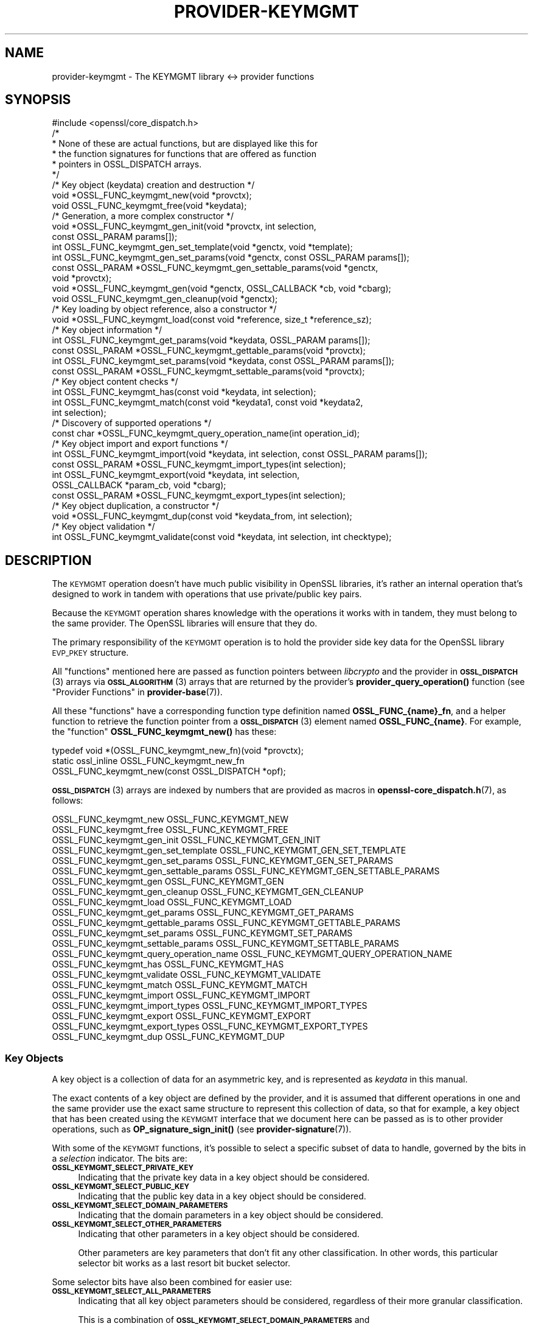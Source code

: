 .\" Automatically generated by Pod::Man 4.11 (Pod::Simple 3.35)
.\"
.\" Standard preamble:
.\" ========================================================================
.de Sp \" Vertical space (when we can't use .PP)
.if t .sp .5v
.if n .sp
..
.de Vb \" Begin verbatim text
.ft CW
.nf
.ne \\$1
..
.de Ve \" End verbatim text
.ft R
.fi
..
.\" Set up some character translations and predefined strings.  \*(-- will
.\" give an unbreakable dash, \*(PI will give pi, \*(L" will give a left
.\" double quote, and \*(R" will give a right double quote.  \*(C+ will
.\" give a nicer C++.  Capital omega is used to do unbreakable dashes and
.\" therefore won't be available.  \*(C` and \*(C' expand to `' in nroff,
.\" nothing in troff, for use with C<>.
.tr \(*W-
.ds C+ C\v'-.1v'\h'-1p'\s-2+\h'-1p'+\s0\v'.1v'\h'-1p'
.ie n \{\
.    ds -- \(*W-
.    ds PI pi
.    if (\n(.H=4u)&(1m=24u) .ds -- \(*W\h'-12u'\(*W\h'-12u'-\" diablo 10 pitch
.    if (\n(.H=4u)&(1m=20u) .ds -- \(*W\h'-12u'\(*W\h'-8u'-\"  diablo 12 pitch
.    ds L" ""
.    ds R" ""
.    ds C` ""
.    ds C' ""
'br\}
.el\{\
.    ds -- \|\(em\|
.    ds PI \(*p
.    ds L" ``
.    ds R" ''
.    ds C`
.    ds C'
'br\}
.\"
.\" Escape single quotes in literal strings from groff's Unicode transform.
.ie \n(.g .ds Aq \(aq
.el       .ds Aq '
.\"
.\" If the F register is >0, we'll generate index entries on stderr for
.\" titles (.TH), headers (.SH), subsections (.SS), items (.Ip), and index
.\" entries marked with X<> in POD.  Of course, you'll have to process the
.\" output yourself in some meaningful fashion.
.\"
.\" Avoid warning from groff about undefined register 'F'.
.de IX
..
.nr rF 0
.if \n(.g .if rF .nr rF 1
.if (\n(rF:(\n(.g==0)) \{\
.    if \nF \{\
.        de IX
.        tm Index:\\$1\t\\n%\t"\\$2"
..
.        if !\nF==2 \{\
.            nr % 0
.            nr F 2
.        \}
.    \}
.\}
.rr rF
.\"
.\" Accent mark definitions (@(#)ms.acc 1.5 88/02/08 SMI; from UCB 4.2).
.\" Fear.  Run.  Save yourself.  No user-serviceable parts.
.    \" fudge factors for nroff and troff
.if n \{\
.    ds #H 0
.    ds #V .8m
.    ds #F .3m
.    ds #[ \f1
.    ds #] \fP
.\}
.if t \{\
.    ds #H ((1u-(\\\\n(.fu%2u))*.13m)
.    ds #V .6m
.    ds #F 0
.    ds #[ \&
.    ds #] \&
.\}
.    \" simple accents for nroff and troff
.if n \{\
.    ds ' \&
.    ds ` \&
.    ds ^ \&
.    ds , \&
.    ds ~ ~
.    ds /
.\}
.if t \{\
.    ds ' \\k:\h'-(\\n(.wu*8/10-\*(#H)'\'\h"|\\n:u"
.    ds ` \\k:\h'-(\\n(.wu*8/10-\*(#H)'\`\h'|\\n:u'
.    ds ^ \\k:\h'-(\\n(.wu*10/11-\*(#H)'^\h'|\\n:u'
.    ds , \\k:\h'-(\\n(.wu*8/10)',\h'|\\n:u'
.    ds ~ \\k:\h'-(\\n(.wu-\*(#H-.1m)'~\h'|\\n:u'
.    ds / \\k:\h'-(\\n(.wu*8/10-\*(#H)'\z\(sl\h'|\\n:u'
.\}
.    \" troff and (daisy-wheel) nroff accents
.ds : \\k:\h'-(\\n(.wu*8/10-\*(#H+.1m+\*(#F)'\v'-\*(#V'\z.\h'.2m+\*(#F'.\h'|\\n:u'\v'\*(#V'
.ds 8 \h'\*(#H'\(*b\h'-\*(#H'
.ds o \\k:\h'-(\\n(.wu+\w'\(de'u-\*(#H)/2u'\v'-.3n'\*(#[\z\(de\v'.3n'\h'|\\n:u'\*(#]
.ds d- \h'\*(#H'\(pd\h'-\w'~'u'\v'-.25m'\f2\(hy\fP\v'.25m'\h'-\*(#H'
.ds D- D\\k:\h'-\w'D'u'\v'-.11m'\z\(hy\v'.11m'\h'|\\n:u'
.ds th \*(#[\v'.3m'\s+1I\s-1\v'-.3m'\h'-(\w'I'u*2/3)'\s-1o\s+1\*(#]
.ds Th \*(#[\s+2I\s-2\h'-\w'I'u*3/5'\v'-.3m'o\v'.3m'\*(#]
.ds ae a\h'-(\w'a'u*4/10)'e
.ds Ae A\h'-(\w'A'u*4/10)'E
.    \" corrections for vroff
.if v .ds ~ \\k:\h'-(\\n(.wu*9/10-\*(#H)'\s-2\u~\d\s+2\h'|\\n:u'
.if v .ds ^ \\k:\h'-(\\n(.wu*10/11-\*(#H)'\v'-.4m'^\v'.4m'\h'|\\n:u'
.    \" for low resolution devices (crt and lpr)
.if \n(.H>23 .if \n(.V>19 \
\{\
.    ds : e
.    ds 8 ss
.    ds o a
.    ds d- d\h'-1'\(ga
.    ds D- D\h'-1'\(hy
.    ds th \o'bp'
.    ds Th \o'LP'
.    ds ae ae
.    ds Ae AE
.\}
.rm #[ #] #H #V #F C
.\" ========================================================================
.\"
.IX Title "PROVIDER-KEYMGMT 7ossl"
.TH PROVIDER-KEYMGMT 7ossl "2023-02-11" "3.2.0-dev" "OpenSSL"
.\" For nroff, turn off justification.  Always turn off hyphenation; it makes
.\" way too many mistakes in technical documents.
.if n .ad l
.nh
.SH "NAME"
provider\-keymgmt \- The KEYMGMT library <\-> provider functions
.SH "SYNOPSIS"
.IX Header "SYNOPSIS"
.Vb 1
\& #include <openssl/core_dispatch.h>
\&
\& /*
\&  * None of these are actual functions, but are displayed like this for
\&  * the function signatures for functions that are offered as function
\&  * pointers in OSSL_DISPATCH arrays.
\&  */
\&
\& /* Key object (keydata) creation and destruction */
\& void *OSSL_FUNC_keymgmt_new(void *provctx);
\& void OSSL_FUNC_keymgmt_free(void *keydata);
\&
\& /* Generation, a more complex constructor */
\& void *OSSL_FUNC_keymgmt_gen_init(void *provctx, int selection,
\&                                  const OSSL_PARAM params[]);
\& int OSSL_FUNC_keymgmt_gen_set_template(void *genctx, void *template);
\& int OSSL_FUNC_keymgmt_gen_set_params(void *genctx, const OSSL_PARAM params[]);
\& const OSSL_PARAM *OSSL_FUNC_keymgmt_gen_settable_params(void *genctx,
\&                                                         void *provctx);
\& void *OSSL_FUNC_keymgmt_gen(void *genctx, OSSL_CALLBACK *cb, void *cbarg);
\& void OSSL_FUNC_keymgmt_gen_cleanup(void *genctx);
\&
\& /* Key loading by object reference, also a constructor */
\& void *OSSL_FUNC_keymgmt_load(const void *reference, size_t *reference_sz);
\&
\& /* Key object information */
\& int OSSL_FUNC_keymgmt_get_params(void *keydata, OSSL_PARAM params[]);
\& const OSSL_PARAM *OSSL_FUNC_keymgmt_gettable_params(void *provctx);
\& int OSSL_FUNC_keymgmt_set_params(void *keydata, const OSSL_PARAM params[]);
\& const OSSL_PARAM *OSSL_FUNC_keymgmt_settable_params(void *provctx);
\&
\& /* Key object content checks */
\& int OSSL_FUNC_keymgmt_has(const void *keydata, int selection);
\& int OSSL_FUNC_keymgmt_match(const void *keydata1, const void *keydata2,
\&                             int selection);
\&
\& /* Discovery of supported operations */
\& const char *OSSL_FUNC_keymgmt_query_operation_name(int operation_id);
\&
\& /* Key object import and export functions */
\& int OSSL_FUNC_keymgmt_import(void *keydata, int selection, const OSSL_PARAM params[]);
\& const OSSL_PARAM *OSSL_FUNC_keymgmt_import_types(int selection);
\& int OSSL_FUNC_keymgmt_export(void *keydata, int selection,
\&                              OSSL_CALLBACK *param_cb, void *cbarg);
\& const OSSL_PARAM *OSSL_FUNC_keymgmt_export_types(int selection);
\&
\& /* Key object duplication, a constructor */
\& void *OSSL_FUNC_keymgmt_dup(const void *keydata_from, int selection);
\&
\& /* Key object validation */
\& int OSSL_FUNC_keymgmt_validate(const void *keydata, int selection, int checktype);
.Ve
.SH "DESCRIPTION"
.IX Header "DESCRIPTION"
The \s-1KEYMGMT\s0 operation doesn't have much public visibility in OpenSSL
libraries, it's rather an internal operation that's designed to work
in tandem with operations that use private/public key pairs.
.PP
Because the \s-1KEYMGMT\s0 operation shares knowledge with the operations it
works with in tandem, they must belong to the same provider.
The OpenSSL libraries will ensure that they do.
.PP
The primary responsibility of the \s-1KEYMGMT\s0 operation is to hold the
provider side key data for the OpenSSL library \s-1EVP_PKEY\s0 structure.
.PP
All \*(L"functions\*(R" mentioned here are passed as function pointers between
\&\fIlibcrypto\fR and the provider in \s-1\fBOSSL_DISPATCH\s0\fR\|(3) arrays via
\&\s-1\fBOSSL_ALGORITHM\s0\fR\|(3) arrays that are returned by the provider's
\&\fBprovider_query_operation()\fR function
(see \*(L"Provider Functions\*(R" in \fBprovider\-base\fR\|(7)).
.PP
All these \*(L"functions\*(R" have a corresponding function type definition
named \fBOSSL_FUNC_{name}_fn\fR, and a helper function to retrieve the
function pointer from a \s-1\fBOSSL_DISPATCH\s0\fR\|(3) element named
\&\fBOSSL_FUNC_{name}\fR.
For example, the \*(L"function\*(R" \fBOSSL_FUNC_keymgmt_new()\fR has these:
.PP
.Vb 3
\& typedef void *(OSSL_FUNC_keymgmt_new_fn)(void *provctx);
\& static ossl_inline OSSL_FUNC_keymgmt_new_fn
\&     OSSL_FUNC_keymgmt_new(const OSSL_DISPATCH *opf);
.Ve
.PP
\&\s-1\fBOSSL_DISPATCH\s0\fR\|(3) arrays are indexed by numbers that are provided as
macros in \fBopenssl\-core_dispatch.h\fR\|(7), as follows:
.PP
.Vb 2
\& OSSL_FUNC_keymgmt_new                  OSSL_FUNC_KEYMGMT_NEW
\& OSSL_FUNC_keymgmt_free                 OSSL_FUNC_KEYMGMT_FREE
\&
\& OSSL_FUNC_keymgmt_gen_init             OSSL_FUNC_KEYMGMT_GEN_INIT
\& OSSL_FUNC_keymgmt_gen_set_template     OSSL_FUNC_KEYMGMT_GEN_SET_TEMPLATE
\& OSSL_FUNC_keymgmt_gen_set_params       OSSL_FUNC_KEYMGMT_GEN_SET_PARAMS
\& OSSL_FUNC_keymgmt_gen_settable_params  OSSL_FUNC_KEYMGMT_GEN_SETTABLE_PARAMS
\& OSSL_FUNC_keymgmt_gen                  OSSL_FUNC_KEYMGMT_GEN
\& OSSL_FUNC_keymgmt_gen_cleanup          OSSL_FUNC_KEYMGMT_GEN_CLEANUP
\&
\& OSSL_FUNC_keymgmt_load                 OSSL_FUNC_KEYMGMT_LOAD
\&
\& OSSL_FUNC_keymgmt_get_params           OSSL_FUNC_KEYMGMT_GET_PARAMS
\& OSSL_FUNC_keymgmt_gettable_params      OSSL_FUNC_KEYMGMT_GETTABLE_PARAMS
\& OSSL_FUNC_keymgmt_set_params           OSSL_FUNC_KEYMGMT_SET_PARAMS
\& OSSL_FUNC_keymgmt_settable_params      OSSL_FUNC_KEYMGMT_SETTABLE_PARAMS
\&
\& OSSL_FUNC_keymgmt_query_operation_name OSSL_FUNC_KEYMGMT_QUERY_OPERATION_NAME
\&
\& OSSL_FUNC_keymgmt_has                  OSSL_FUNC_KEYMGMT_HAS
\& OSSL_FUNC_keymgmt_validate             OSSL_FUNC_KEYMGMT_VALIDATE
\& OSSL_FUNC_keymgmt_match                OSSL_FUNC_KEYMGMT_MATCH
\&
\& OSSL_FUNC_keymgmt_import               OSSL_FUNC_KEYMGMT_IMPORT
\& OSSL_FUNC_keymgmt_import_types         OSSL_FUNC_KEYMGMT_IMPORT_TYPES
\& OSSL_FUNC_keymgmt_export               OSSL_FUNC_KEYMGMT_EXPORT
\& OSSL_FUNC_keymgmt_export_types         OSSL_FUNC_KEYMGMT_EXPORT_TYPES
\&
\& OSSL_FUNC_keymgmt_dup                  OSSL_FUNC_KEYMGMT_DUP
.Ve
.SS "Key Objects"
.IX Subsection "Key Objects"
A key object is a collection of data for an asymmetric key, and is
represented as \fIkeydata\fR in this manual.
.PP
The exact contents of a key object are defined by the provider, and it
is assumed that different operations in one and the same provider use
the exact same structure to represent this collection of data, so that
for example, a key object that has been created using the \s-1KEYMGMT\s0
interface that we document here can be passed as is to other provider
operations, such as \fBOP_signature_sign_init()\fR (see
\&\fBprovider\-signature\fR\|(7)).
.PP
With some of the \s-1KEYMGMT\s0 functions, it's possible to select a specific
subset of data to handle, governed by the bits in a \fIselection\fR
indicator.  The bits are:
.IP "\fB\s-1OSSL_KEYMGMT_SELECT_PRIVATE_KEY\s0\fR" 4
.IX Item "OSSL_KEYMGMT_SELECT_PRIVATE_KEY"
Indicating that the private key data in a key object should be
considered.
.IP "\fB\s-1OSSL_KEYMGMT_SELECT_PUBLIC_KEY\s0\fR" 4
.IX Item "OSSL_KEYMGMT_SELECT_PUBLIC_KEY"
Indicating that the public key data in a key object should be
considered.
.IP "\fB\s-1OSSL_KEYMGMT_SELECT_DOMAIN_PARAMETERS\s0\fR" 4
.IX Item "OSSL_KEYMGMT_SELECT_DOMAIN_PARAMETERS"
Indicating that the domain parameters in a key object should be
considered.
.IP "\fB\s-1OSSL_KEYMGMT_SELECT_OTHER_PARAMETERS\s0\fR" 4
.IX Item "OSSL_KEYMGMT_SELECT_OTHER_PARAMETERS"
Indicating that other parameters in a key object should be
considered.
.Sp
Other parameters are key parameters that don't fit any other
classification.  In other words, this particular selector bit works as
a last resort bit bucket selector.
.PP
Some selector bits have also been combined for easier use:
.IP "\fB\s-1OSSL_KEYMGMT_SELECT_ALL_PARAMETERS\s0\fR" 4
.IX Item "OSSL_KEYMGMT_SELECT_ALL_PARAMETERS"
Indicating that all key object parameters should be considered,
regardless of their more granular classification.
.Sp
This is a combination of \fB\s-1OSSL_KEYMGMT_SELECT_DOMAIN_PARAMETERS\s0\fR and
\&\fB\s-1OSSL_KEYMGMT_SELECT_OTHER_PARAMETERS\s0\fR.
.IP "\fB\s-1OSSL_KEYMGMT_SELECT_KEYPAIR\s0\fR" 4
.IX Item "OSSL_KEYMGMT_SELECT_KEYPAIR"
Indicating that both the whole key pair in a key object should be
considered, i.e. the combination of public and private key.
.Sp
This is a combination of \fB\s-1OSSL_KEYMGMT_SELECT_PRIVATE_KEY\s0\fR and
\&\fB\s-1OSSL_KEYMGMT_SELECT_PUBLIC_KEY\s0\fR.
.IP "\fB\s-1OSSL_KEYMGMT_SELECT_ALL\s0\fR" 4
.IX Item "OSSL_KEYMGMT_SELECT_ALL"
Indicating that everything in a key object should be considered.
.PP
The exact interpretation of those bits or how they combine is left to
each function where you can specify a selector.
.PP
It's left to the provider implementation to decide what is reasonable
to do with regards to received selector bits and how to do it.
Among others, an implementation of \fBOSSL_FUNC_keymgmt_match()\fR might opt
to not compare the private half if it has compared the public half,
since a match of one half implies a match of the other half.
.SS "Constructing and Destructing Functions"
.IX Subsection "Constructing and Destructing Functions"
\&\fBOSSL_FUNC_keymgmt_new()\fR should create a provider side key object.  The
provider context \fIprovctx\fR is passed and may be incorporated in the
key object, but that is not mandatory.
.PP
\&\fBOSSL_FUNC_keymgmt_free()\fR should free the passed \fIkeydata\fR.
.PP
\&\fBOSSL_FUNC_keymgmt_gen_init()\fR, \fBOSSL_FUNC_keymgmt_gen_set_template()\fR,
\&\fBOSSL_FUNC_keymgmt_gen_set_params()\fR, \fBOSSL_FUNC_keymgmt_gen_settable_params()\fR,
\&\fBOSSL_FUNC_keymgmt_gen()\fR and \fBOSSL_FUNC_keymgmt_gen_cleanup()\fR work together as a
more elaborate context based key object constructor.
.PP
\&\fBOSSL_FUNC_keymgmt_gen_init()\fR should create the key object generation context
and initialize it with \fIselections\fR, which will determine what kind
of contents the key object to be generated should get.
The \fIparams\fR, if not \s-1NULL,\s0 should be set on the context in a manner similar to
using \fBOSSL_FUNC_keymgmt_set_params()\fR.
.PP
\&\fBOSSL_FUNC_keymgmt_gen_set_template()\fR should add \fItemplate\fR to the context
\&\fIgenctx\fR.  The \fItemplate\fR is assumed to be a key object constructed
with the same \s-1KEYMGMT,\s0 and from which content that the implementation
chooses can be used as a template for the key object to be generated.
Typically, the generation of a \s-1DSA\s0 or \s-1DH\s0 key would get the domain
parameters from this \fItemplate\fR.
.PP
\&\fBOSSL_FUNC_keymgmt_gen_set_params()\fR should set additional parameters from
\&\fIparams\fR in the key object generation context \fIgenctx\fR.
.PP
\&\fBOSSL_FUNC_keymgmt_gen_settable_params()\fR should return a constant array of
descriptor \s-1\fBOSSL_PARAM\s0\fR\|(3), for parameters that \fBOSSL_FUNC_keymgmt_gen_set_params()\fR
can handle.
.PP
\&\fBOSSL_FUNC_keymgmt_gen()\fR should perform the key object generation itself, and
return the result.  The callback \fIcb\fR should be called at regular
intervals with indications on how the key object generation
progresses.
.PP
\&\fBOSSL_FUNC_keymgmt_gen_cleanup()\fR should clean up and free the key object
generation context \fIgenctx\fR
.PP
\&\fBOSSL_FUNC_keymgmt_load()\fR creates a provider side key object based on a
\&\fIreference\fR object with a size of \fIreference_sz\fR bytes, that only the
provider knows how to interpret, but that may come from other operations.
Outside the provider, this reference is simply an array of bytes.
.PP
At least one of \fBOSSL_FUNC_keymgmt_new()\fR, \fBOSSL_FUNC_keymgmt_gen()\fR and
\&\fBOSSL_FUNC_keymgmt_load()\fR are mandatory, as well as \fBOSSL_FUNC_keymgmt_free()\fR and
\&\fBOSSL_FUNC_keymgmt_has()\fR. Additionally, if \fBOSSL_FUNC_keymgmt_gen()\fR is present,
\&\fBOSSL_FUNC_keymgmt_gen_init()\fR and \fBOSSL_FUNC_keymgmt_gen_cleanup()\fR must be
present as well.
.SS "Key Object Information Functions"
.IX Subsection "Key Object Information Functions"
\&\fBOSSL_FUNC_keymgmt_get_params()\fR should extract information data associated
with the given \fIkeydata\fR, see \*(L"Common Information Parameters\*(R".
.PP
\&\fBOSSL_FUNC_keymgmt_gettable_params()\fR should return a constant array of
descriptor \s-1\fBOSSL_PARAM\s0\fR\|(3), for parameters that \fBOSSL_FUNC_keymgmt_get_params()\fR
can handle.
.PP
If \fBOSSL_FUNC_keymgmt_gettable_params()\fR is present, \fBOSSL_FUNC_keymgmt_get_params()\fR
must also be present, and vice versa.
.PP
\&\fBOSSL_FUNC_keymgmt_set_params()\fR should update information data associated
with the given \fIkeydata\fR, see \*(L"Common Information Parameters\*(R".
.PP
\&\fBOSSL_FUNC_keymgmt_settable_params()\fR should return a constant array of
descriptor \s-1\fBOSSL_PARAM\s0\fR\|(3), for parameters that \fBOSSL_FUNC_keymgmt_set_params()\fR
can handle.
.PP
If \fBOSSL_FUNC_keymgmt_settable_params()\fR is present, \fBOSSL_FUNC_keymgmt_set_params()\fR
must also be present, and vice versa.
.SS "Key Object Checking Functions"
.IX Subsection "Key Object Checking Functions"
\&\fBOSSL_FUNC_keymgmt_query_operation_name()\fR should return the name of the
supported algorithm for the operation \fIoperation_id\fR.  This is
similar to \fBprovider_query_operation()\fR (see \fBprovider\-base\fR\|(7)),
but only works as an advisory.  If this function is not present, or
returns \s-1NULL,\s0 the caller is free to assume that there's an algorithm
from the same provider, of the same name as the one used to fetch the
keymgmt and try to use that.
.PP
\&\fBOSSL_FUNC_keymgmt_has()\fR should check whether the given \fIkeydata\fR contains the subsets
of data indicated by the \fIselector\fR.  A combination of several
selector bits must consider all those subsets, not just one.  An
implementation is, however, free to consider an empty subset of data
to still be a valid subset. For algorithms where some selection is
not meaningful such as \fB\s-1OSSL_KEYMGMT_SELECT_DOMAIN_PARAMETERS\s0\fR for
\&\s-1RSA\s0 keys the function should just return 1 as the selected subset
is not really missing in the key.
.PP
\&\fBOSSL_FUNC_keymgmt_validate()\fR should check if the \fIkeydata\fR contains valid
data subsets indicated by \fIselection\fR.  Some combined selections of
data subsets may cause validation of the combined data.
For example, the combination of \fB\s-1OSSL_KEYMGMT_SELECT_PRIVATE_KEY\s0\fR and
\&\fB\s-1OSSL_KEYMGMT_SELECT_PUBLIC_KEY\s0\fR (or \fB\s-1OSSL_KEYMGMT_SELECT_KEYPAIR\s0\fR
for short) is expected to check that the pairwise consistency of
\&\fIkeydata\fR is valid. The \fIchecktype\fR parameter controls what type of check is
performed on the subset of data. Two types of check are defined:
\&\fB\s-1OSSL_KEYMGMT_VALIDATE_FULL_CHECK\s0\fR and \fB\s-1OSSL_KEYMGMT_VALIDATE_QUICK_CHECK\s0\fR.
The interpretation of how much checking is performed in a full check versus a
quick check is key type specific. Some providers may have no distinction
between a full check and a quick check. For algorithms where some selection is
not meaningful such as \fB\s-1OSSL_KEYMGMT_SELECT_DOMAIN_PARAMETERS\s0\fR for
\&\s-1RSA\s0 keys the function should just return 1 as there is nothing to validate for
that selection.
.PP
\&\fBOSSL_FUNC_keymgmt_match()\fR should check if the data subset indicated by
\&\fIselection\fR in \fIkeydata1\fR and \fIkeydata2\fR match.  It is assumed that
the caller has ensured that \fIkeydata1\fR and \fIkeydata2\fR are both owned
by the implementation of this function.
.SS "Key Object Import, Export and Duplication Functions"
.IX Subsection "Key Object Import, Export and Duplication Functions"
\&\fBOSSL_FUNC_keymgmt_import()\fR should import data indicated by \fIselection\fR into
\&\fIkeydata\fR with values taken from the \s-1\fBOSSL_PARAM\s0\fR\|(3) array \fIparams\fR.
.PP
\&\fBOSSL_FUNC_keymgmt_export()\fR should extract values indicated by \fIselection\fR
from \fIkeydata\fR, create an \s-1\fBOSSL_PARAM\s0\fR\|(3) array with them and call
\&\fIparam_cb\fR with that array as well as the given \fIcbarg\fR.
.PP
\&\fBOSSL_FUNC_keymgmt_import_types()\fR should return a constant array of descriptor
\&\s-1\fBOSSL_PARAM\s0\fR\|(3) for data indicated by \fIselection\fR, for parameters that
\&\fBOSSL_FUNC_keymgmt_import()\fR can handle.
.PP
\&\fBOSSL_FUNC_keymgmt_export_types()\fR should return a constant array of descriptor
\&\s-1\fBOSSL_PARAM\s0\fR\|(3) for data indicated by \fIselection\fR, that the
\&\fBOSSL_FUNC_keymgmt_export()\fR callback can expect to receive.
.PP
\&\fBOSSL_FUNC_keymgmt_dup()\fR should duplicate data subsets indicated by
\&\fIselection\fR or the whole key data \fIkeydata_from\fR and create a new
provider side key object with the data.
.SS "Common Information Parameters"
.IX Subsection "Common Information Parameters"
See \s-1\fBOSSL_PARAM\s0\fR\|(3) for further details on the parameters structure.
.PP
Common information parameters currently recognised by all built-in
keymgmt algorithms are as follows:
.ie n .IP """bits"" (\fB\s-1OSSL_PKEY_PARAM_BITS\s0\fR) <integer>" 4
.el .IP "``bits'' (\fB\s-1OSSL_PKEY_PARAM_BITS\s0\fR) <integer>" 4
.IX Item "bits (OSSL_PKEY_PARAM_BITS) <integer>"
The value should be the cryptographic length of the cryptosystem to
which the key belongs, in bits.  The definition of cryptographic
length is specific to the key cryptosystem.
.ie n .IP """max-size"" (\fB\s-1OSSL_PKEY_PARAM_MAX_SIZE\s0\fR) <integer>" 4
.el .IP "``max-size'' (\fB\s-1OSSL_PKEY_PARAM_MAX_SIZE\s0\fR) <integer>" 4
.IX Item "max-size (OSSL_PKEY_PARAM_MAX_SIZE) <integer>"
The value should be the maximum size that a caller should allocate to
safely store a signature (called \fIsig\fR in \fBprovider\-signature\fR\|(7)),
the result of asymmmetric encryption / decryption (\fIout\fR in
\&\fBprovider\-asym_cipher\fR\|(7), a derived secret (\fIsecret\fR in
\&\fBprovider\-keyexch\fR\|(7), and similar data).
.Sp
Because an \s-1EVP_KEYMGMT\s0 method is always tightly bound to another method
(signature, asymmetric cipher, key exchange, ...) and must be of the
same provider, this number only needs to be synchronised with the
dimensions handled in the rest of the same provider.
.ie n .IP """security-bits"" (\fB\s-1OSSL_PKEY_PARAM_SECURITY_BITS\s0\fR) <integer>" 4
.el .IP "``security-bits'' (\fB\s-1OSSL_PKEY_PARAM_SECURITY_BITS\s0\fR) <integer>" 4
.IX Item "security-bits (OSSL_PKEY_PARAM_SECURITY_BITS) <integer>"
The value should be the number of security bits of the given key.
Bits of security is defined in \s-1SP800\-57.\s0
.SH "RETURN VALUES"
.IX Header "RETURN VALUES"
\&\fBOSSL_FUNC_keymgmt_new()\fR and \fBOSSL_FUNC_keymgmt_dup()\fR should return a valid
reference to the newly created provider side key object, or \s-1NULL\s0 on failure.
.PP
\&\fBOSSL_FUNC_keymgmt_import()\fR, \fBOSSL_FUNC_keymgmt_export()\fR, \fBOSSL_FUNC_keymgmt_get_params()\fR and
\&\fBOSSL_FUNC_keymgmt_set_params()\fR should return 1 for success or 0 on error.
.PP
\&\fBOSSL_FUNC_keymgmt_validate()\fR should return 1 on successful validation, or 0 on
failure.
.PP
\&\fBOSSL_FUNC_keymgmt_has()\fR should return 1 if all the selected data subsets are contained
in the given \fIkeydata\fR or 0 otherwise.
.PP
\&\fBOSSL_FUNC_keymgmt_query_operation_name()\fR should return a pointer to a string matching
the requested operation, or \s-1NULL\s0 if the same name used to fetch the keymgmt
applies.
.PP
\&\fBOSSL_FUNC_keymgmt_gettable_params()\fR and \fBOSSL_FUNC_keymgmt_settable_params()\fR
\&\fBOSSL_FUNC_keymgmt_import_types()\fR, \fBOSSL_FUNC_keymgmt_export_types()\fR
should
always return a constant \s-1\fBOSSL_PARAM\s0\fR\|(3) array.
.SH "SEE ALSO"
.IX Header "SEE ALSO"
\&\fBprovider\fR\|(7),
\&\s-1\fBEVP_PKEY\-X25519\s0\fR\|(7), \s-1\fBEVP_PKEY\-X448\s0\fR\|(7), \s-1\fBEVP_PKEY\-ED25519\s0\fR\|(7),
\&\s-1\fBEVP_PKEY\-ED448\s0\fR\|(7), \s-1\fBEVP_PKEY\-EC\s0\fR\|(7), \s-1\fBEVP_PKEY\-RSA\s0\fR\|(7),
\&\s-1\fBEVP_PKEY\-DSA\s0\fR\|(7), \s-1\fBEVP_PKEY\-DH\s0\fR\|(7)
.SH "HISTORY"
.IX Header "HISTORY"
The \s-1KEYMGMT\s0 interface was introduced in OpenSSL 3.0.
.SH "COPYRIGHT"
.IX Header "COPYRIGHT"
Copyright 2019\-2021 The OpenSSL Project Authors. All Rights Reserved.
.PP
Licensed under the Apache License 2.0 (the \*(L"License\*(R").  You may not use
this file except in compliance with the License.  You can obtain a copy
in the file \s-1LICENSE\s0 in the source distribution or at
<https://www.openssl.org/source/license.html>.
